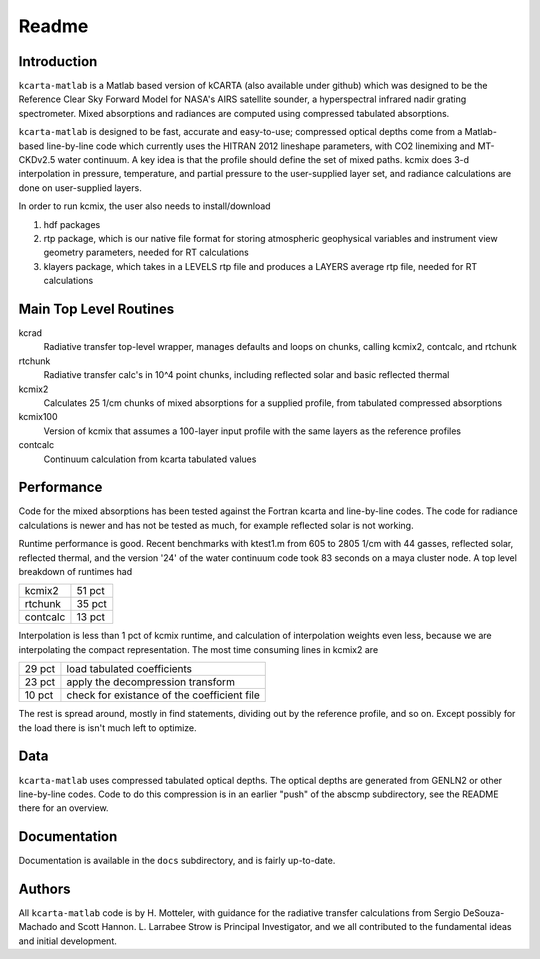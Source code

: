 Readme
======

Introduction
------------

``kcarta-matlab`` is a Matlab based version of kCARTA (also available
under github) which was designed to be the Reference Clear Sky Forward
Model for NASA's AIRS satellite sounder, a hyperspectral infrared
nadir grating spectrometer. Mixed absorptions and radiances are
computed using compressed tabulated absorptions.

``kcarta-matlab`` is designed to be fast, accurate and easy-to-use;
compressed optical depths come from a Matlab-based line-by-line code
which currently uses the HITRAN 2012 lineshape parameters, with CO2
linemixing and MT-CKDv2.5 water continuum. A key idea is that the
profile should define the set of mixed paths.  kcmix does 3-d
interpolation in pressure, temperature, and partial pressure to the
user-supplied layer set, and radiance calculations are done on
user-supplied layers.

In order to run kcmix, the user also needs to install/download

1) hdf packages

2) rtp package, which is our native file format for storing
   atmospheric geophysical variables and instrument view geometry
   parameters, needed for RT calculations

3) klayers package, which takes in a LEVELS rtp file and produces a LAYERS 
   average rtp file, needed for RT calculations

Main Top Level Routines
-----------------------

kcrad
    Radiative transfer top-level wrapper, manages defaults and
    loops on chunks, calling kcmix2, contcalc, and rtchunk

rtchunk
    Radiative transfer calc's in 10^4 point chunks, including
    reflected solar and basic reflected thermal

kcmix2
    Calculates 25 1/cm chunks of mixed absorptions for a
    supplied profile, from tabulated compressed absorptions

kcmix100
    Version of kcmix that assumes a 100-layer input profile
    with the same layers as the reference profiles

contcalc
    Continuum calculation from kcarta tabulated values

Performance
-----------

Code for the mixed absorptions has been tested against the Fortran
kcarta and line-by-line codes.  The code for radiance calculations
is newer and has not be tested as much, for example reflected solar
is not working.

Runtime performance is good.  Recent benchmarks with ktest1.m from
605 to 2805 1/cm with 44 gasses, reflected solar, reflected thermal,
and the version '24' of the water continuum code took 83 seconds on
a maya cluster node.  A top level breakdown of runtimes had

.. table::

    +----------+--------+
    | kcmix2   | 51 pct |
    +----------+--------+
    | rtchunk  | 35 pct |
    +----------+--------+
    | contcalc | 13 pct |
    +----------+--------+

Interpolation is less than 1 pct of kcmix runtime, and calculation
of interpolation weights even less, because we are interpolating the
compact representation.  The most time consuming lines in kcmix2 are

.. table::

    +--------+---------------------------------------------+
    | 29 pct | load tabulated coefficients                 |
    +--------+---------------------------------------------+
    | 23 pct | apply the decompression transform           |
    +--------+---------------------------------------------+
    | 10 pct | check for existance of the coefficient file |
    +--------+---------------------------------------------+

The rest is spread around, mostly in find statements, dividing out
by the reference profile, and so on.  Except possibly for the load
there is isn't much left to optimize.

Data
----

``kcarta-matlab`` uses compressed tabulated optical depths.  The optical
depths are generated from GENLN2 or other line-by-line codes.  Code to
do this compression is in an earlier "push" of the abscmp
subdirectory, see the README there for an overview.

Documentation
-------------

Documentation is available in the ``docs`` subdirectory, and is fairly
up-to-date. 

Authors
-------

All ``kcarta-matlab`` code is by H. Motteler, with guidance for the
radiative transfer calculations from Sergio DeSouza-Machado and Scott
Hannon.  L. Larrabee Strow is Principal Investigator, and we all
contributed to the fundamental ideas and initial development.
